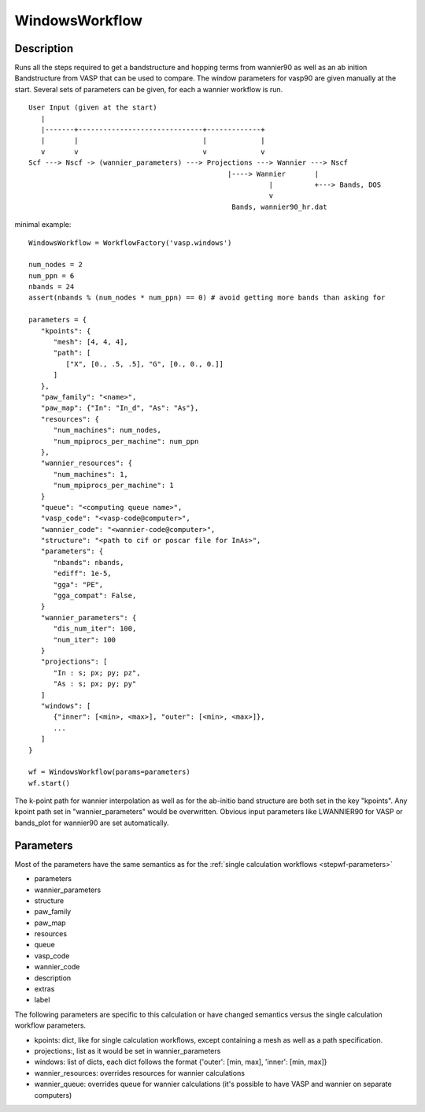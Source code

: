 ###############
WindowsWorkflow
###############

***********
Description
***********

Runs all the steps required to get a bandstructure and hopping terms from wannier90 as well as an
ab inition Bandstructure from VASP that can be used to compare.
The window parameters for vasp90 are given manually at the start. Several sets of parameters can be given, for each a wannier workflow is run.

::

   User Input (given at the start)
      |
      |-------+------------------------------+-------------+
      |       |                              |             |
      v       v                              v             v
   Scf ---> Nscf -> (wannier_parameters) ---> Projections ---> Wannier ---> Nscf
                                                   |----> Wannier       |
                                                             |          +---> Bands, DOS
                                                             v
                                                    Bands, wannier90_hr.dat

minimal example::

   WindowsWorkflow = WorkflowFactory('vasp.windows')

   num_nodes = 2
   num_ppn = 6
   nbands = 24
   assert(nbands % (num_nodes * num_ppn) == 0) # avoid getting more bands than asking for

   parameters = {
      "kpoints": {
         "mesh": [4, 4, 4],
         "path": [
            ["X", [0., .5, .5], "G", [0., 0., 0.]]
         ]
      },
      "paw_family": "<name>",
      "paw_map": {"In": "In_d", "As": "As"},
      "resources": {
         "num_machines": num_nodes,
         "num_mpiprocs_per_machine": num_ppn
      },
      "wannier_resources": {
         "num_machines": 1,
         "num_mpiprocs_per_machine": 1
      }
      "queue": "<computing queue name>",
      "vasp_code": "<vasp-code@computer>",
      "wannier_code": "<wannier-code@computer>",
      "structure": "<path to cif or poscar file for InAs>",
      "parameters": {
         "nbands": nbands,
         "ediff": 1e-5,
         "gga": "PE",
         "gga_compat": False,
      }
      "wannier_parameters": {
         "dis_num_iter": 100,
         "num_iter": 100
      }
      "projections": [
         "In : s; px; py; pz",
         "As : s; px; py; py"
      ]
      "windows": [
         {"inner": [<min>, <max>], "outer": [<min>, <max>]},
         ...
      ]
   }

   wf = WindowsWorkflow(params=parameters)
   wf.start()

The k-point path for wannier interpolation as well as for the ab-initio band structure
are both set in the key "kpoints". Any kpoint path set in "wannier_parameters" would be overwritten.
Obvious input parameters like LWANNIER90 for VASP or bands_plot for wannier90 are set automatically.

**********
Parameters
**********

Most of the parameters have the same semantics as for the :ref:`single calculation workflows <stepwf-parameters>`

* parameters
* wannier_parameters
* structure
* paw_family
* paw_map
* resources
* queue
* vasp_code
* wannier_code
* description
* extras
* label

The following parameters are specific to this calculation or have changed semantics versus the single calculation workflow parameters.

* kpoints: dict, like for single calculation workflows, except containing a mesh as well as a path specification.
* projections:, list as it would be set in wannier_parameters
* windows: list of dicts, each dict follows the format {'outer': [min, max], 'inner': [min, max]}
* wannier_resources: overrides resources for wannier calculations
* wannier_queue: overrides queue for wannier calculations (it's possible to have VASP and wannier on separate computers)


